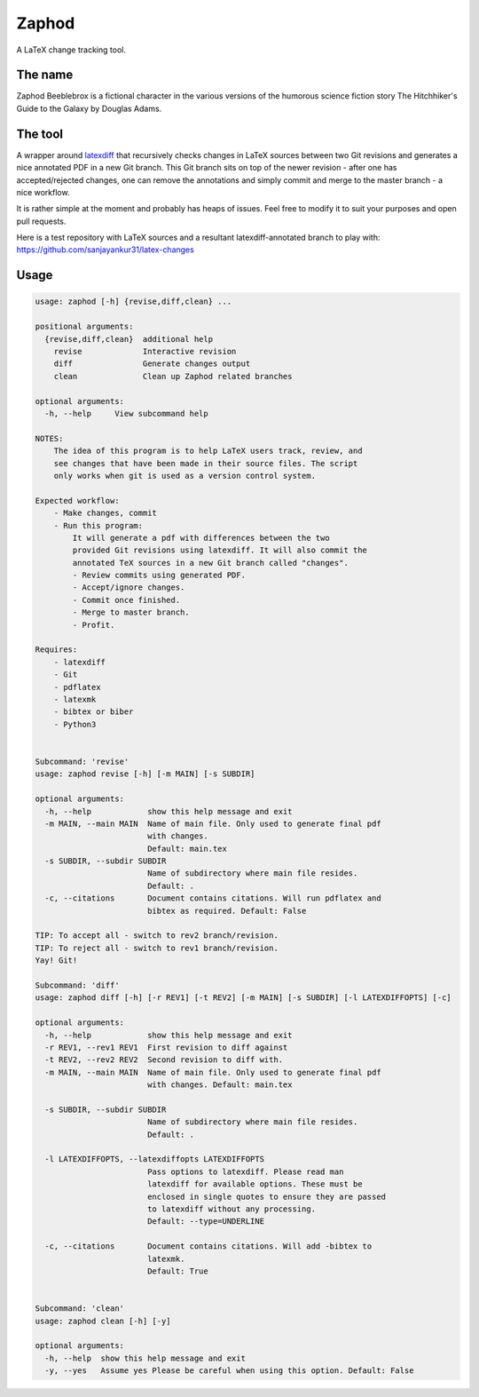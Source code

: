 Zaphod
------

A LaTeX change tracking tool.

.. image:: https://img.shields.io/pypi/v/zaphodtex
    :target: https://pypi.org/project/zaphodtex
    :alt: zaphodtex on PyPi

.. image:: https://img.shields.io/pypi/pyversions/zaphodtex
    :target: https://pypi.org/project/zaphodtex
    :alt: PyPi - Python version

.. image:: https://img.shields.io/github/license/sanjayankur31/zaphod.svg
    :target: https://github.com/sanjayankur31/zaphod/blob/master/LICENSE
    :alt: GPLv3 Licensed

.. image:: https://img.shields.io/github/release/sanjayankur31/zaphod.svg
    :target: https://github.com/sanjayankur31/zaphod/releases
    :alt: Releases

.. image:: https://img.shields.io/github/issues/sanjayankur31/zaphod.svg
    :target: https://github.com/sanjayankur31/zaphod/issues
    :alt: Issues


The name
========

Zaphod Beeblebrox is a fictional character in the various versions of the
humorous science fiction story The Hitchhiker's Guide to the Galaxy by Douglas
Adams.

The tool
========

A wrapper around `latexdiff <https://github.com/ftilmann/latexdiff>`__ that
recursively checks changes in LaTeX sources between two Git revisions and
generates a nice annotated PDF in a new Git branch. This Git branch sits on top
of the newer revision - after one has accepted/rejected changes, one can remove
the annotations and simply commit and merge to the master branch - a nice workflow.

It is rather simple at the moment and probably has heaps of issues. Feel free to
modify it to suit your purposes and open pull requests.

Here is a test repository with LaTeX sources and a resultant
latexdiff-annotated branch to play with:
https://github.com/sanjayankur31/latex-changes

Usage
=====

.. code:: bash

    usage: zaphod [-h] {revise,diff,clean} ...

    positional arguments:
      {revise,diff,clean}  additional help
        revise             Interactive revision
        diff               Generate changes output
        clean              Clean up Zaphod related branches

    optional arguments:
      -h, --help     View subcommand help

    NOTES:
        The idea of this program is to help LaTeX users track, review, and
        see changes that have been made in their source files. The script
        only works when git is used as a version control system.

    Expected workflow:
        - Make changes, commit
        - Run this program:
            It will generate a pdf with differences between the two
            provided Git revisions using latexdiff. It will also commit the
            annotated TeX sources in a new Git branch called "changes".
            - Review commits using generated PDF.
            - Accept/ignore changes.
            - Commit once finished.
            - Merge to master branch.
            - Profit.

    Requires:
        - latexdiff
        - Git
        - pdflatex
        - latexmk
        - bibtex or biber
        - Python3


    Subcommand: 'revise'
    usage: zaphod revise [-h] [-m MAIN] [-s SUBDIR]

    optional arguments:
      -h, --help            show this help message and exit
      -m MAIN, --main MAIN  Name of main file. Only used to generate final pdf
                            with changes.
                            Default: main.tex
      -s SUBDIR, --subdir SUBDIR
                            Name of subdirectory where main file resides.
                            Default: .
      -c, --citations       Document contains citations. Will run pdflatex and
                            bibtex as required. Default: False

    TIP: To accept all - switch to rev2 branch/revision.
    TIP: To reject all - switch to rev1 branch/revision.
    Yay! Git!

    Subcommand: 'diff'
    usage: zaphod diff [-h] [-r REV1] [-t REV2] [-m MAIN] [-s SUBDIR] [-l LATEXDIFFOPTS] [-c]

    optional arguments:
      -h, --help            show this help message and exit
      -r REV1, --rev1 REV1  First revision to diff against
      -t REV2, --rev2 REV2  Second revision to diff with.
      -m MAIN, --main MAIN  Name of main file. Only used to generate final pdf
                            with changes. Default: main.tex

      -s SUBDIR, --subdir SUBDIR
                            Name of subdirectory where main file resides.
                            Default: .

      -l LATEXDIFFOPTS, --latexdiffopts LATEXDIFFOPTS
                            Pass options to latexdiff. Please read man
                            latexdiff for available options. These must be
                            enclosed in single quotes to ensure they are passed
                            to latexdiff without any processing.
                            Default: --type=UNDERLINE

      -c, --citations       Document contains citations. Will add -bibtex to
                            latexmk.
                            Default: True


    Subcommand: 'clean'
    usage: zaphod clean [-h] [-y]

    optional arguments:
      -h, --help  show this help message and exit
      -y, --yes   Assume yes Please be careful when using this option. Default: False
